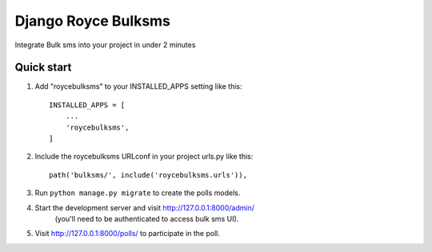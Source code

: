 =====
Django Royce Bulksms
=====

Integrate Bulk sms into your project in under 2 minutes


Quick start
-----------

1. Add "roycebulksms" to your INSTALLED_APPS setting like this::

    INSTALLED_APPS = [
        ...
        'roycebulksms',
    ]

2. Include the roycebulksms URLconf in your project urls.py like this::

    path('bulksms/', include('roycebulksms.urls')),

3. Run ``python manage.py migrate`` to create the polls models.

4. Start the development server and visit http://127.0.0.1:8000/admin/
    (you'll need to be authenticated to access bulk sms UI).

5. Visit http://127.0.0.1:8000/polls/ to participate in the poll.